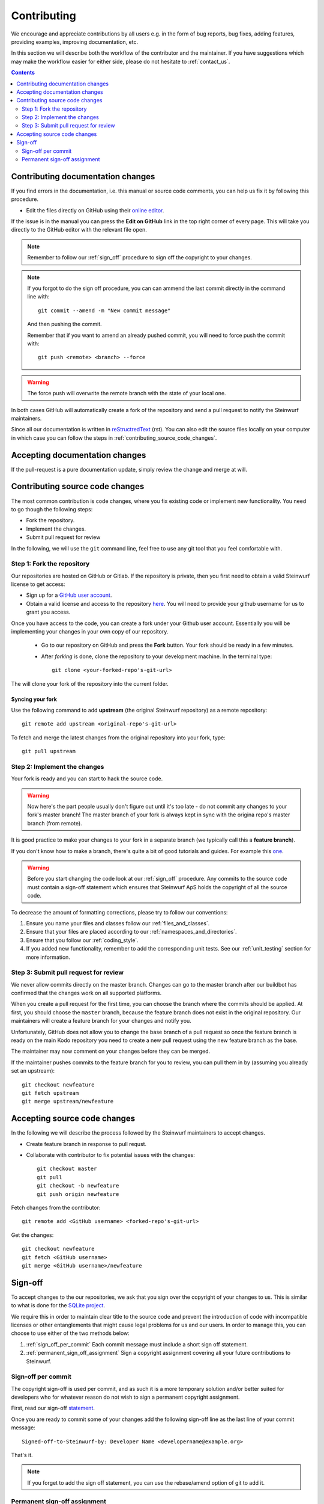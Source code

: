 Contributing
============

We encourage and appreciate contributions by all users e.g. in the form of
bug reports, bug fixes, adding features, providing examples, improving
documentation, etc.

In this section we will describe both the workflow of the contributor and
the maintainer. If you have suggestions which may make the workflow easier
for either side, please do not hesitate to :ref:`contact_us`.

.. contents:: :depth: 2

Contributing documentation changes
----------------------------------

If you find errors in the documentation, i.e. this manual or source code
comments, you can help us fix it by following this procedure.

* Edit the files directly on GitHub using their `online editor
  <https://help.github.com/articles/editing-files-in-another-user-s-repository/>`_.

If the issue is in the manual you can press the **Edit on GitHub** link in
the top right corner of every page. This will take you directly to the
GitHub editor with the relevant file open.

.. note:: Remember to follow our :ref:`sign_off` procedure to sign off the
          copyright to your changes.

.. note:: If you forgot to do the sign off procedure, you can can ammend the
          last commit directly in the command line with::

            git commit --amend -m "New commit message"

          And then pushing the commit.

          Remember that if you want to amend an already pushed commit, you
          will need to force push the commit with::

            git push <remote> <branch> --force

.. warning:: The force push will overwrite the remote branch with the
            state of your local one.

In both cases GitHub will automatically create a fork of the
repository and send a pull request to notify the Steinwurf maintainers.

Since all our documentation is written in
`reStructredText <http://en.wikipedia.org/wiki/ReStructuredText>`_
(rst). You can also edit the source files locally on your computer in which
case you can follow the steps in :ref:`contributing_source_code_changes`.

Accepting documentation changes
-------------------------------

If the pull-request is a pure documentation update, simply review the
change and merge at will.

.. _contributing_source_code_changes:

Contributing source code changes
--------------------------------

The most common contribution is code changes, where you fix existing code or
implement new functionality. You need to go though the following steps:

* Fork the repository.
* Implement the changes.
* Submit pull request for review

In the following, we will use the ``git`` command line, feel free to use any git
tool that you feel comfortable with.

Step 1: Fork the repository
...........................

Our repositories are hosted on GitHub or Gitlab. If the repository is private,
then you first need to obtain a valid Steinwurf license to get access:

* Sign up for a `GitHub user account <http://github.com/join>`_.
* Obtain a valid license and access to the repository
  `here <http://steinwurf.com/license>`_. You will need to provide your
  github username for us to grant you access.

Once you have access to the code, you can create a fork under your Github user
account. Essentially you will be implementing your changes in your own
copy of our repository.

 * Go to our repository on GitHub and press the **Fork** button.
   Your fork should be ready in a few minutes.
 * After *forking* is done, clone the repository to your development
   machine. In the terminal type::

      git clone <your-forked-repo's-git-url>

The will clone your fork of the repository into the current folder.

Syncing your fork
,,,,,,,,,,,,,,,,,

Use the following command to add **upstream** (the original Steinwurf
repository) as a remote repository::

   git remote add upstream <original-repo's-git-url>

To fetch and merge the latest changes from the original repository into your
fork, type::

    git pull upstream

Step 2: Implement the changes
.............................

Your fork is ready and you can start to hack the source code.

.. warning:: Now here's the part people usually don't figure out until it's
             too late - do not commit any changes to your fork's master
             branch! The master branch of your fork is always kept in sync
             with the origina repo's master branch (from remote).

It is good practice to make your changes to your fork in a separate branch
(we typically call this a **feature branch**).

If you don't know how to make a branch, there's quite a bit of good
tutorials and guides. For example this `one
<http://git-scm.com/book/en/v2/Git-Branching-Basic-Branching-and-Merging>`_.

.. warning:: Before you start changing the code look at our :ref:`sign_off`
             procedure. Any commits to the source code must contain a
             sign-off statement which ensures that Steinwurf ApS holds the
             copyright of all the source code.

To decrease the amount of formatting corrections, please try to follow our
conventions:

1. Ensure you name your files and classes follow our
   :ref:`files_and_classes`.
2. Ensure that your files are placed according to our
   :ref:`namespaces_and_directories`.
3. Ensure that you follow our :ref:`coding_style`.
4. If you added new functionality, remember to add the corresponding unit
   tests. See our :ref:`unit_testing` section for more information.

Step 3: Submit pull request for review
......................................

We never allow commits directly on the master branch. Changes can go to the
master branch after our buildbot has confirmed that the changes work on all
supported platforms.

When you create a pull request for the first time, you can choose the
branch where the commits should be applied. At first, you should choose the
``master`` branch, because the feature branch does not exist in the
original repository. Our maintainers will create a feature branch for your
changes and notify you.

Unfortunately, GitHub does not allow you to change the base branch of a pull
request so once the feature branch is ready on the main Kodo repository you
need to create a new pull request using the new feature branch as the base.

The maintainer may now comment on your changes before they can be merged.

If the maintainer pushes commits to the feature branch for you to review,
you can pull them in by (assuming you already set an upstream)::

    git checkout newfeature
    git fetch upstream
    git merge upstream/newfeature


Accepting source code changes
-----------------------------

In the following we will describe the process followed by the Steinwurf
maintainers to accept changes.

* Create feature branch in response to pull requst.
* Collaborate with contributor to fix potential issues with the changes::

    git checkout master
    git pull
    git checkout -b newfeature
    git push origin newfeature

Fetch changes from the contributor::

    git remote add <GitHub username> <forked-repo's-git-url>

Get the changes::

    git checkout newfeature
    git fetch <GitHub username>
    git merge <GitHub username>/newfeature


.. _sign_off:

Sign-off
--------

To accept changes to the our repositories, we ask that you sign over the
copyright of your changes to us. This is similar to what is done for the
`SQLite project <https://www.sqlite.org/copyright.html>`_.

We require this in order to maintain clear title to the source code and
prevent the introduction of code with incompatible licenses or other
entanglements that might cause legal problems for us and our users. In
order to manage this, you can choose to use either of the two methods below:

1. :ref:`sign_off_per_commit` Each commit message must include a short sign
   off statement.
2. :ref:`permanent_sign_off_assignment` Sign a copyright assignment
   covering all your future contributions to Steinwurf.

.. _sign_off_per_commit:

Sign-off per commit
...................

The copyright sign-off is used per commit, and as such it is a more temporary
solution and/or better suited for developers who for whatever reason do not
wish to sign a permanent copyright assignment.

First, read our sign-off `statement <https://github.com/steinwurf/steinwurf-labs/blob/master/docs/SIGNOFF.rst>`_.

Once you are ready to commit some of your changes add the following
sign-off line as the last line of your commit message::

   Signed-off-to-Steinwurf-by: Developer Name <developername@example.org>

That's it.

.. note:: If you forget to add the sign off statement, you can use the
   rebase/amend option of git to add it.

.. _permanent_sign_off_assignment:

Permanent sign-off assignment
.............................

The copyright assignment is the permanent solution if you wish to
contribute current and future changes to one or multiple of our projects.

#. Read the contents of the `ASSIGNMENT.rst
   <https://github.com/steinwurf/steinwurf-labs/blob/master/docs/ASSIGNMENT.rst>`_
#. Replace **DEVELOPER NAME** with your name and **PROJECT NAME** with the
   name of the project(s) you will work on (e.g. Kodo) in ``ASSIGNMENT.rst``
#. Convert it into a pdf (e.g. use rst2pdf)
#. Alternatively you can send your name to copyright@steinwurf.com and we
   will send you a pdf
#. Print
#. Sign (remember to add the date).
#. Scan
#. Email to copyright@steinwurf.com
#. Store the returned signed document for your records
